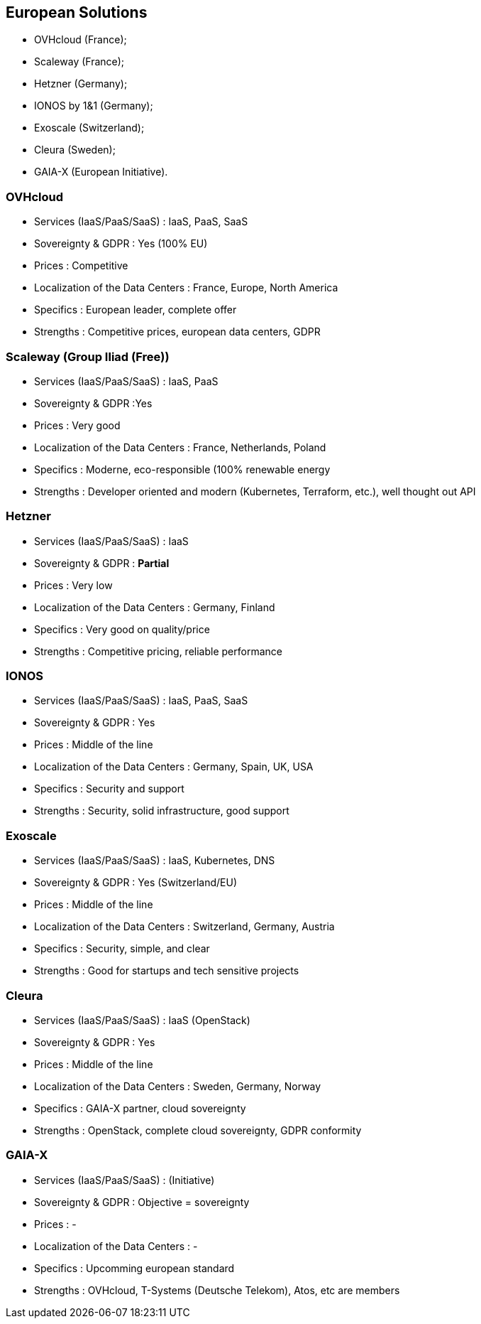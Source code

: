 == European Solutions

* OVHcloud (France);
* Scaleway (France);
* Hetzner (Germany);
* IONOS by 1&1 (Germany);
* Exoscale (Switzerland);
* Cleura (Sweden);
* GAIA-X (European Initiative).

=== OVHcloud

* Services (IaaS/PaaS/SaaS) : IaaS, PaaS, SaaS
* Sovereignty & GDPR : Yes (100% EU)
* Prices : Competitive
* Localization of the Data Centers : France, Europe, North America
* Specifics : European leader, complete offer
* Strengths : Competitive prices, european data centers, GDPR

=== Scaleway (Group Iliad (Free))

* Services (IaaS/PaaS/SaaS) : IaaS, PaaS
* Sovereignty & GDPR :Yes
* Prices : Very good
* Localization of the Data Centers : France, Netherlands, Poland
* Specifics : Moderne, eco-responsible (100% renewable energy
* Strengths : Developer oriented and modern (Kubernetes, Terraform, etc.), well thought out API

=== Hetzner

* Services (IaaS/PaaS/SaaS) : IaaS
* Sovereignty & GDPR : *Partial*
* Prices : Very low
* Localization of the Data Centers : Germany, Finland
* Specifics : Very good on quality/price
* Strengths : Competitive pricing, reliable performance

=== IONOS

* Services (IaaS/PaaS/SaaS) : IaaS, PaaS, SaaS
* Sovereignty & GDPR : Yes
* Prices : Middle of the line
* Localization of the Data Centers : Germany, Spain, UK, USA
* Specifics : Security and support
* Strengths : Security, solid infrastructure, good support

=== Exoscale


* Services (IaaS/PaaS/SaaS) : IaaS, Kubernetes, DNS
* Sovereignty & GDPR : Yes (Switzerland/EU)
* Prices : Middle of the line
* Localization of the Data Centers : Switzerland, Germany, Austria
* Specifics : Security, simple, and clear
* Strengths : Good for startups and tech sensitive projects

=== Cleura

* Services (IaaS/PaaS/SaaS) : IaaS (OpenStack)
* Sovereignty & GDPR : Yes
* Prices : Middle of the line
* Localization of the Data Centers : Sweden, Germany, Norway
* Specifics : GAIA-X partner, cloud sovereignty
* Strengths : OpenStack, complete cloud sovereignty, GDPR conformity

=== GAIA-X

* Services (IaaS/PaaS/SaaS) : (Initiative)
* Sovereignty & GDPR : Objective = sovereignty
* Prices : -
* Localization of the Data Centers : -
* Specifics : Upcomming european standard
* Strengths : OVHcloud, T-Systems (Deutsche Telekom), Atos, etc are members

